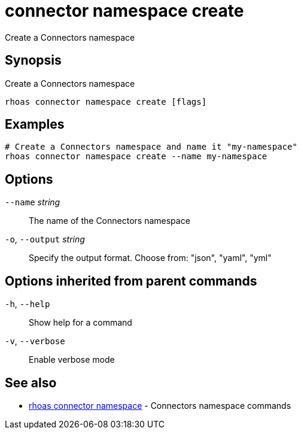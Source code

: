 ifdef::env-github,env-browser[:context: cmd]
[id='ref-connector-namespace-create_{context}']
= connector namespace create

[role="_abstract"]
Create a Connectors namespace

[discrete]
== Synopsis

Create a Connectors namespace

....
rhoas connector namespace create [flags]
....

[discrete]
== Examples

....
# Create a Connectors namespace and name it "my-namespace"
rhoas connector namespace create --name my-namespace

....

[discrete]
== Options

      `--name` _string_::       The name of the Connectors namespace
  `-o`, `--output` _string_::   Specify the output format. Choose from: "json", "yaml", "yml"

[discrete]
== Options inherited from parent commands

  `-h`, `--help`::      Show help for a command
  `-v`, `--verbose`::   Enable verbose mode

[discrete]
== See also


 
* link:{path}#ref-rhoas-connector-namespace_{context}[rhoas connector namespace]	 - Connectors namespace commands

